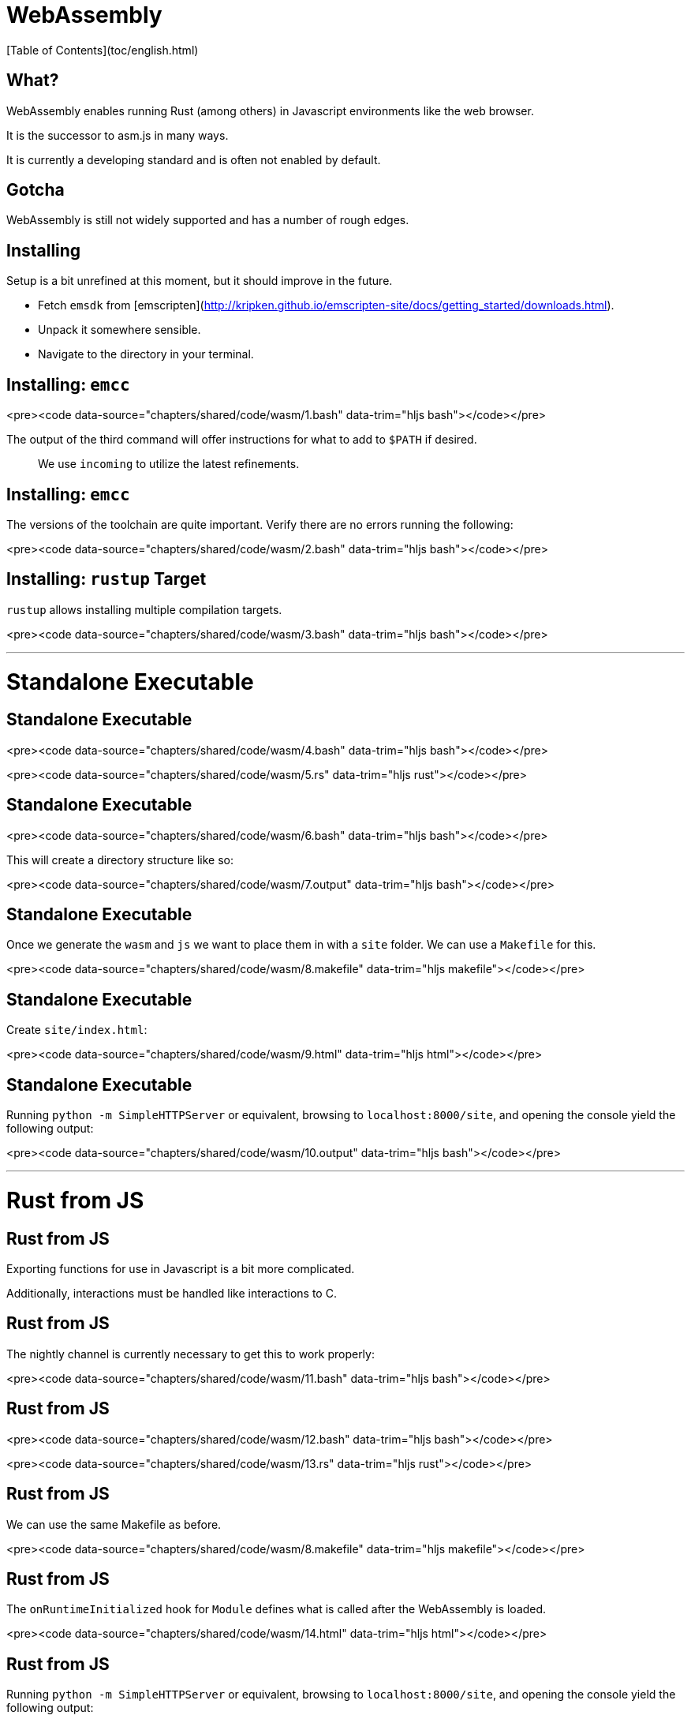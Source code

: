 # WebAssembly
[Table of Contents](toc/english.html)

== What?

WebAssembly enables running Rust (among others) in Javascript environments like the web browser.

It is the successor to asm.js in many ways.

It is currently a developing standard and is often not enabled by default.

== Gotcha

WebAssembly is still not widely supported and has a number of rough edges.

== Installing

Setup is a bit unrefined at this moment, but it should improve in the future.

* Fetch `emsdk` from [emscripten](http://kripken.github.io/emscripten-site/docs/getting_started/downloads.html).
* Unpack it somewhere sensible.
* Navigate to the directory in your terminal.

== Installing: `emcc`

<pre><code data-source="chapters/shared/code/wasm/1.bash" data-trim="hljs bash"></code></pre>

The output of the third command will offer instructions for what to add to `$PATH` if desired.

> We use `incoming` to utilize the latest refinements.

== Installing: `emcc`

The versions of the toolchain are quite important. Verify there are no errors running the following:

<pre><code data-source="chapters/shared/code/wasm/2.bash" data-trim="hljs bash"></code></pre>

== Installing: `rustup` Target

`rustup` allows installing multiple compilation targets.

<pre><code data-source="chapters/shared/code/wasm/3.bash" data-trim="hljs bash"></code></pre>

---

# Standalone Executable

== Standalone Executable

<pre><code data-source="chapters/shared/code/wasm/4.bash" data-trim="hljs bash"></code></pre>

<pre><code data-source="chapters/shared/code/wasm/5.rs" data-trim="hljs rust"></code></pre>

== Standalone Executable

<pre><code data-source="chapters/shared/code/wasm/6.bash" data-trim="hljs bash"></code></pre>

This will create a directory structure like so:

<pre><code data-source="chapters/shared/code/wasm/7.output" data-trim="hljs bash"></code></pre>

== Standalone Executable

Once we generate the `wasm` and `js` we want to place them in with a `site` folder. We can use a `Makefile` for this.

<pre><code data-source="chapters/shared/code/wasm/8.makefile" data-trim="hljs makefile"></code></pre>

== Standalone Executable

Create `site/index.html`:

<pre><code data-source="chapters/shared/code/wasm/9.html" data-trim="hljs html"></code></pre>

== Standalone Executable

Running `python -m SimpleHTTPServer` or equivalent, browsing to `localhost:8000/site`, and opening the console yield the following output:

<pre><code data-source="chapters/shared/code/wasm/10.output" data-trim="hljs bash"></code></pre>

---

# Rust from JS

== Rust from JS

Exporting functions for use in Javascript is a bit more complicated.

Additionally, interactions must be handled like interactions to C.

== Rust from JS

The nightly channel is currently necessary to get this to work properly:

<pre><code data-source="chapters/shared/code/wasm/11.bash" data-trim="hljs bash"></code></pre>

== Rust from JS

<pre><code data-source="chapters/shared/code/wasm/12.bash" data-trim="hljs bash"></code></pre>

<pre><code data-source="chapters/shared/code/wasm/13.rs" data-trim="hljs rust"></code></pre>

== Rust from JS

We can use the same Makefile as before.

<pre><code data-source="chapters/shared/code/wasm/8.makefile" data-trim="hljs makefile"></code></pre>

== Rust from JS

The `onRuntimeInitialized` hook for `Module` defines what is called after the WebAssembly is loaded.

<pre><code data-source="chapters/shared/code/wasm/14.html" data-trim="hljs html"></code></pre>

== Rust from JS

Running `python -m SimpleHTTPServer` or equivalent, browsing to `localhost:8000/site`, and opening the console yield the following output:

<pre><code data-source="chapters/shared/code/wasm/15.output" data-trim="hljs bash"></code></pre>

---

# JS from Rust

== JS from Rust

Calling JS code from Rust has similar complications.

It is done primarily through passing the `--js-library` flag at link time, which requires the nightly channel of rust.

Passing numerics is relatively simple, but passing more complex things like strings requires extra effort.

== JS from Rust

Returning a string for Rust code:

<pre><code data-source="chapters/shared/code/wasm/17.js" data-trim="hljs javascript"></code></pre>

== JS from Rust

Calling the Javascript function:

<pre><code data-source="chapters/shared/code/wasm/18.rs" data-trim="hljs rust"></code></pre>

== DOM Interaction

There is a [WebPlatform crate](https://github.com/tcr/rust-webplatform) to explore and contribute to.

<pre><code data-source="chapters/shared/code/wasm/19.rs" data-trim="hljs rust"></code></pre>

== Future

WebAssembly is rapidly becoming more refined and mature. Rust's integration is also under active work.

Keep your eyes peeled for more, better support!
